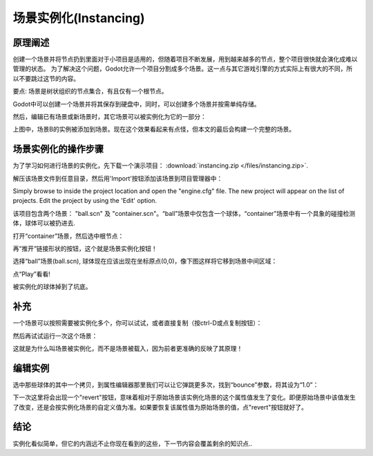 .. _doc_instancing:

场景实例化(Instancing)
==========

原理阐述
---------

创建一个场景并将节点扔到里面对于小项目是适用的，但随着项目不断发展，用到越来越多的节点，整个项目很快就会演化成难以管理的状态。
为了解决这个问题，Godot允许一个项目分割成多个场景。这一点与其它游戏引擎的方式实际上有很大的不同，所以不要跳过这节的内容。

要点: 场景是树状组织的节点集合，有且仅有一个根节点。

.. image:: /img/tree.png

Godot中可以创建一个场景并将其保存到硬盘中，同时，可以创建多个场景并按需单纯存储。

.. image:: /img/instancingpre.png

然后，编辑已有场景或新场景时，其它场景可以被实例化为它的一部分：

.. image:: /img/instancing.png

上图中，场景B的实例被添加到场景。现在这个效果看起来有点怪，但本文的最后会构建一个完整的场景。

场景实例化的操作步骤
------------------------

为了学习如何进行场景的实例化，先下载一个演示项目： :download:`instancing.zip </files/instancing.zip>`.

解压该场景文件到任意目录，然后用'Import'按钮添加该场景到项目管理器中：

.. image:: /img/importproject.png

Simply browse to inside the project location and open the "engine.cfg"
file. The new project will appear on the list of projects. Edit the
project by using the 'Edit' option.

该项目包含两个场景： "ball.scn" 及 "container.scn"。“ball”场景中仅包含一个球体，“container”场景中有一个具象的碰撞检测体，球体可以被扔进去.

.. image:: /img/ballscene.png

.. image:: /img/contscene.png

打开“container”场景，然后选中根节点：

.. image:: /img/controot.png

再“推开”链接形状的按钮，这个就是场景实例化按钮！

.. image:: /img/continst.png

选择“ball”场景(ball.scn), 球体现在应该出现在坐标原点(0,0)，像下图这样将它移到场景中间区域：

.. image:: /img/continstanced.png

点“Play”看看!

.. image:: /img/playinst.png

被实例化的球体掉到了坑底。

补充
-------------

一个场景可以按照需要被实例化多个，你可以试试，或者直接复制（按ctrl-D或点复制按钮）：

.. image:: /img/instmany.png

然后再试试运行一次这个场景：

.. image:: /img/instmanyrun.png

这就是为什么叫场景被实例化，而不是场景被载入，因为前者更准确的反映了其原理！

编辑实例
-----------------

选中那些球体的其中一个拷贝，到属性编辑器那里我们可以让它弹跳更多次，找到“bounce”参数，将其设为“1.0”：

.. image:: /img/instedit.png

下一次这里将会出现一个"revert"按钮，意味着相对于原始场景该实例化场景的这个属性值发生了变化。即便原始场景中该值发生了改变，还是会按实例化场景的自定义值为准。如果要恢复该属性值为原始场景的值，点"revert"按钮就好了。

结论
----------

实例化看似简单，但它的内涵远不止你现在看到的这些，下一节内容会覆盖剩余的知识点..
